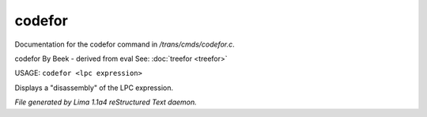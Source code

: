 codefor
********

Documentation for the codefor command in */trans/cmds/codefor.c*.

codefor
By Beek - derived from eval
See: :doc:`treefor <treefor>` 

USAGE: ``codefor <lpc expression>``

Displays a "disassembly" of the LPC expression.

.. TAGS: RST



*File generated by Lima 1.1a4 reStructured Text daemon.*
